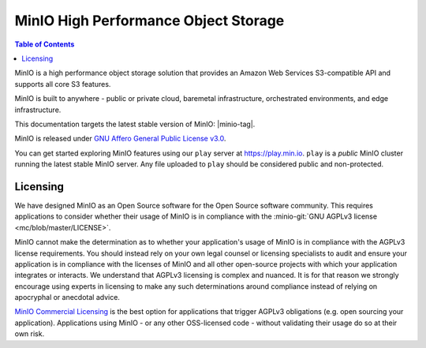 =====================================
MinIO High Performance Object Storage
=====================================

.. default-domain:: minio

.. contents:: Table of Contents
   :local:
   :depth: 2

MinIO is a high performance object storage solution that provides an Amazon Web Services S3-compatible API and supports all core S3 features.

MinIO is built to anywhere - public or private cloud, baremetal infrastructure, orchestrated environments, and edge infrastructure. 

.. cond:: linux

   This site documents Operations, Administration, and Development of MinIO deployments on Linux platforms.

.. cond:: windows

   This site documents Operations, Administration, and Development of MinIO deployments on Windows platforms.

.. cond:: osx

   This site documents Operations, Administration, and Development of MinIO deployments on Mac OSX platforms.

.. cond:: k8s

   This site documents Operations, Administration, and Development of MinIO deployments on Kubernetes platform.

This documentation targets the latest stable version of MinIO: |minio-tag|.

MinIO is released under `GNU Affero General Public License v3.0 
<https://www.gnu.org/licenses/agpl-3.0.en.html>`__. 

You can get started exploring MinIO features using our ``play`` server at
https://play.min.io. ``play`` is a *public* MinIO cluster running the latest
stable MinIO server. Any file uploaded to ``play`` should be considered public
and non-protected.

.. cond:: linux

   .. include:: /includes/linux/quickstart.rst

.. cond:: macos

   .. include:: /includes/macos/quickstart.rst

.. cond:: windows

   .. include:: /includes/windows/quickstart.rst

.. cond:: k8s

   .. include:: /includes/k8s/quickstart.rst


Licensing
---------

We have designed MinIO as an Open Source software for the Open Source software
community. This requires applications to consider whether their usage of MinIO
is in compliance with the 
:minio-git:`GNU AGPLv3 license <mc/blob/master/LICENSE>`.

MinIO cannot make the determination as to whether your application's usage of
MinIO is in compliance with the AGPLv3 license requirements. You should instead
rely on your own legal counsel or licensing specialists to audit and ensure your
application is in compliance with the licenses of MinIO and all other
open-source projects with which your application integrates or interacts. We
understand that AGPLv3 licensing is complex and nuanced. It is for that reason
we strongly encourage using experts in licensing to make any such determinations
around compliance instead of relying on apocryphal or anecdotal advice.

`MinIO Commercial Licensing <https://min.io/pricing>`__ is the best option for
applications that trigger AGPLv3 obligations (e.g. open sourcing your
application). Applications using MinIO - or any other OSS-licensed code -
without validating their usage do so at their own risk.

.. cond:: k8s

   .. toctree::
      :titlesonly:
      :hidden:

      /operations/installation
      /operations/deploy-manage-tenants
      /operations/concepts
      /operations/monitoring
      /operations/external-iam
      /operations/server-side-encryption
      /operations/network-encryption
      /operations/checklists
      /operations/data-recovery
      /operations/troubleshooting
      /administration/minio-console
      /administration/object-management
      /administration/monitoring
      /administration/identity-access-management
      /administration/server-side-encryption
      /administration/bucket-replication
      /developers/minio-drivers
      /developers/security-token-service
      /reference/minio-mc
      /reference/minio-mc-admin
      /reference/kubectl-minio-plugin

.. cond:: linux or macos or windows

   .. toctree::
      :titlesonly:
      :hidden:

      /operations/installation
      /operations/manage-existing-deployments
      /operations/concepts
      /operations/monitoring
      /operations/external-iam
      /operations/server-side-encryption
      /operations/network-encryption
      /operations/checklists
      /operations/data-recovery
      /operations/troubleshooting
      /administration/minio-console
      /administration/object-management
      /administration/monitoring
      /administration/identity-access-management
      /administration/server-side-encryption
      /administration/bucket-replication
      /developers/minio-drivers
      /developers/security-token-service
      /reference/minio-mc
      /reference/minio-mc-admin
      /reference/minio-server/minio-server